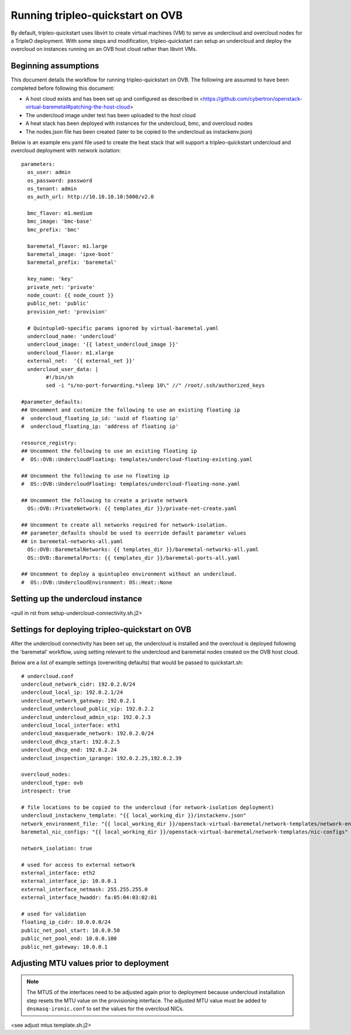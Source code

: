 Running tripleo-quickstart on OVB
=================================

By default, tripleo-quickstart uses libvirt to create virtual machines (VM) to serve
as undercloud and overcloud nodes for a TripleO deployment.
With some steps and modification, tripleo-quickstart can setup an undercloud and
deploy the overcloud on instances running on an OVB host cloud rather than libvirt VMs.

Beginning assumptions
---------------------

This document details the workflow for running tripleo-quickstart on OVB.
The following are assumed to have been completed before following this document:

* A host cloud exists and has been set up and configured as described in
  <https://github.com/cybertron/openstack-virtual-baremetal#patching-the-host-cloud>
* The undercloud image under test has been uploaded to the host cloud
* A heat stack has been deployed with instances for the undercloud, bmc, and overcloud nodes
* The nodes.json file has been created (later to be copied to the undercloud as instackenv.json)

Below is an example env.yaml file used to create the heat stack that will support a
tripleo-quickstart undercloud and overcloud deployment with network isolation:
::

    parameters:
      os_user: admin
      os_password: password
      os_tenant: admin
      os_auth_url: http://10.10.10.10:5000/v2.0

      bmc_flavor: m1.medium
      bmc_image: 'bmc-base'
      bmc_prefix: 'bmc'

      baremetal_flavor: m1.large
      baremetal_image: 'ipxe-boot'
      baremetal_prefix: 'baremetal'

      key_name: 'key'
      private_net: 'private'
      node_count: {{ node_count }}
      public_net: 'public'
      provision_net: 'provision'

      # QuintupleO-specific params ignored by virtual-baremetal.yaml
      undercloud_name: 'undercloud'
      undercloud_image: '{{ latest_undercloud_image }}'
      undercloud_flavor: m1.xlarge
      external_net:  '{{ external_net }}'
      undercloud_user_data: |
            #!/bin/sh
            sed -i "s/no-port-forwarding.*sleep 10\" //" /root/.ssh/authorized_keys

    #parameter_defaults:
    ## Uncomment and customize the following to use an existing floating ip
    #  undercloud_floating_ip_id: 'uuid of floating ip'
    #  undercloud_floating_ip: 'address of floating ip'

    resource_registry:
    ## Uncomment the following to use an existing floating ip
    #  OS::OVB::UndercloudFloating: templates/undercloud-floating-existing.yaml

    ## Uncomment the following to use no floating ip
    #  OS::OVB::UndercloudFloating: templates/undercloud-floating-none.yaml

    ## Uncomment the following to create a private network
      OS::OVB::PrivateNetwork: {{ templates_dir }}/private-net-create.yaml

    ## Uncomment to create all networks required for network-isolation.
    ## parameter_defaults should be used to override default parameter values
    ## in baremetal-networks-all.yaml
      OS::OVB::BaremetalNetworks: {{ templates_dir }}/baremetal-networks-all.yaml
      OS::OVB::BaremetalPorts: {{ templates_dir }}/baremetal-ports-all.yaml

    ## Uncomment to deploy a quintupleo environment without an undercloud.
    #  OS::OVB::UndercloudEnvironment: OS::Heat::None


Setting up the undercloud instance
----------------------------------

<pull in rst from setup-undercloud-connectivity.sh.j2>

Settings for deploying tripleo-quickstart on OVB
------------------------------------------------

After the undercloud connectivity has been set up, the undercloud is installed and the
overcloud is deployed following the 'baremetal' workflow, using setting relevant to the
undercloud and baremetal nodes created on the OVB host cloud.

Below are a list of example settings (overwriting defaults) that would be passed to quickstart.sh:
::

    # undercloud.conf
    undercloud_network_cidr: 192.0.2.0/24
    undercloud_local_ip: 192.0.2.1/24
    undercloud_network_gateway: 192.0.2.1
    undercloud_undercloud_public_vip: 192.0.2.2
    undercloud_undercloud_admin_vip: 192.0.2.3
    undercloud_local_interface: eth1
    undercloud_masquerade_network: 192.0.2.0/24
    undercloud_dhcp_start: 192.0.2.5
    undercloud_dhcp_end: 192.0.2.24
    undercloud_inspection_iprange: 192.0.2.25,192.0.2.39

    overcloud_nodes:
    undercloud_type: ovb
    introspect: true

    # file locations to be copied to the undercloud (for network-isolation deployment)
    undercloud_instackenv_template: "{{ local_working_dir }}/instackenv.json"
    network_environment_file: "{{ local_working_dir }}/openstack-virtual-baremetal/network-templates/network-environment.yaml"
    baremetal_nic_configs: "{{ local_working_dir }}/openstack-virtual-baremetal/network-templates/nic-configs"

    network_isolation: true

    # used for access to external network
    external_interface: eth2
    external_interface_ip: 10.0.0.1
    external_interface_netmask: 255.255.255.0
    external_interface_hwaddr: fa:05:04:03:02:01

    # used for validation
    floating_ip_cidr: 10.0.0.0/24
    public_net_pool_start: 10.0.0.50
    public_net_pool_end: 10.0.0.100
    public_net_gateway: 10.0.0.1

Adjusting MTU values prior to deployment
----------------------------------------

.. note:: The MTUS of the interfaces need to be adjusted again prior to deployment
          because  undercloud installation step resets the  MTU value on the provisioning
          interface. The adjusted MTU value must be added to ``dnsmasq-ironic.conf`` to
          set the values for the overcloud NICs.

<see adjust mtus template.sh.j2>
